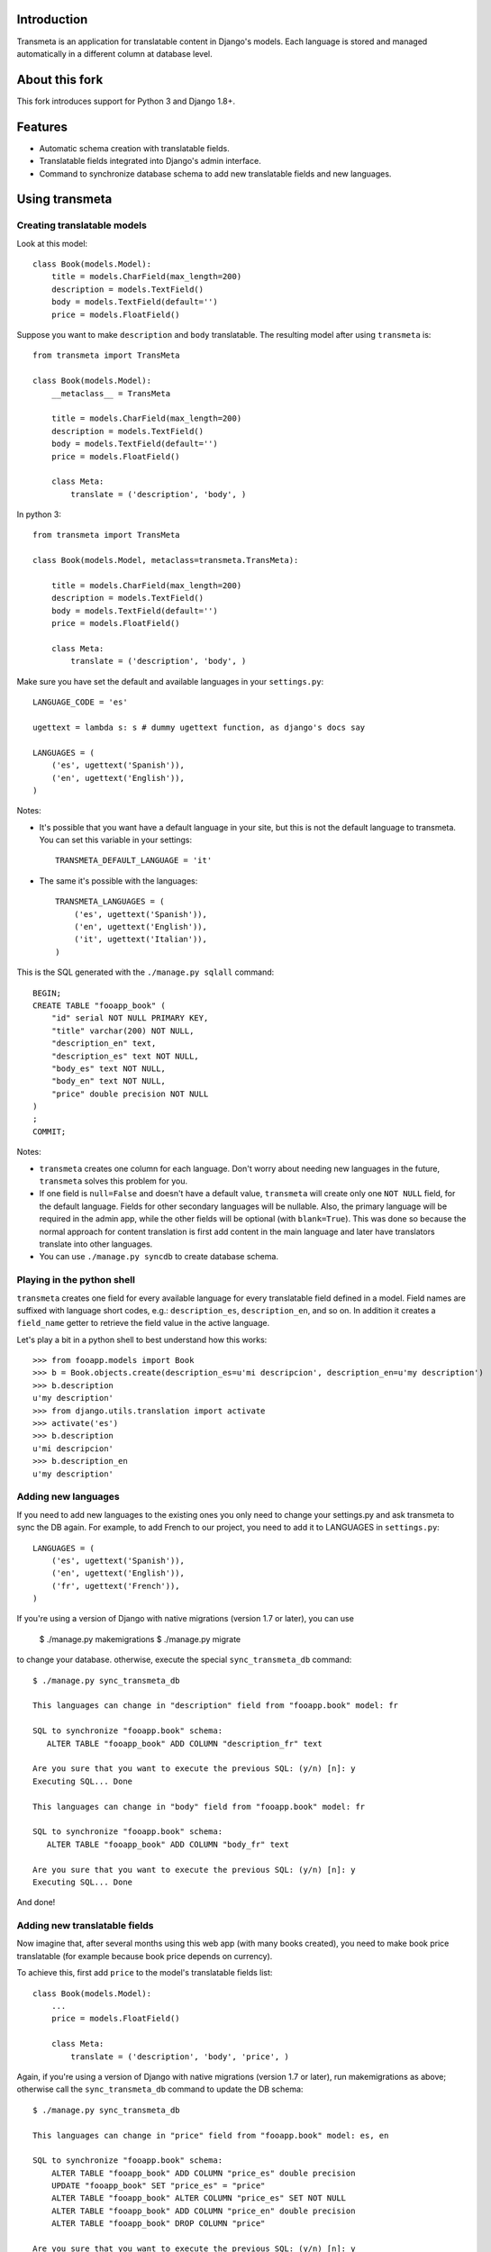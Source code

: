 Introduction
============

.. image:: https://badge.fury.io/py/django-transmeta.png
    :target: https://badge.fury.io/py/django-transmeta

.. image:: https://pypip.in/d/django-transmeta/badge.png
    :target: https://pypi.python.org/pypi/django-transmeta

Transmeta is an application for translatable content in Django's models. Each
language is stored and managed automatically in a different column at database
level.

About this fork
===============

This fork introduces support for Python 3 and Django 1.8+.

Features
========

* Automatic schema creation with translatable fields.
* Translatable fields integrated into Django's admin interface.
* Command to synchronize database schema to add new translatable fields and new languages.

Using transmeta
===============

Creating translatable models
----------------------------

Look at this model::

    class Book(models.Model):
        title = models.CharField(max_length=200)
        description = models.TextField()
        body = models.TextField(default='')
        price = models.FloatField()

Suppose you want to make ``description`` and ``body`` translatable. The resulting model after using ``transmeta`` is::


    from transmeta import TransMeta

    class Book(models.Model):
        __metaclass__ = TransMeta

        title = models.CharField(max_length=200)
        description = models.TextField()
        body = models.TextField(default='')
        price = models.FloatField()

        class Meta:
            translate = ('description', 'body', )

In python 3::

    from transmeta import TransMeta

    class Book(models.Model, metaclass=transmeta.TransMeta):

        title = models.CharField(max_length=200)
        description = models.TextField()
        body = models.TextField(default='')
        price = models.FloatField()

        class Meta:
            translate = ('description', 'body', )

Make sure you have set the default and available languages in your ``settings.py``::

    LANGUAGE_CODE = 'es'

    ugettext = lambda s: s # dummy ugettext function, as django's docs say

    LANGUAGES = (
        ('es', ugettext('Spanish')),
        ('en', ugettext('English')),
    )

Notes:

* It's possible that you want have a default language in your site, but this is not the default language to transmeta. You can set this variable in your settings::

    TRANSMETA_DEFAULT_LANGUAGE = 'it'

* The same it's possible with the languages::

    TRANSMETA_LANGUAGES = (
        ('es', ugettext('Spanish')),
        ('en', ugettext('English')),
        ('it', ugettext('Italian')),
    )

This is the SQL generated with the ``./manage.py sqlall`` command::

    BEGIN;
    CREATE TABLE "fooapp_book" (
        "id" serial NOT NULL PRIMARY KEY,
        "title" varchar(200) NOT NULL,
        "description_en" text,
        "description_es" text NOT NULL,
        "body_es" text NOT NULL,
        "body_en" text NOT NULL,
        "price" double precision NOT NULL
    )
    ;
    COMMIT;

Notes:

* ``transmeta`` creates one column for each language. Don't worry about needing new languages in the future, ``transmeta`` solves this problem for you.
* If one field is ``null=False`` and doesn't have a default value, ``transmeta`` will create only one ``NOT NULL`` field, for the default language. Fields for other secondary languages will be nullable. Also, the primary language will be required in the admin app, while the other fields will be optional (with ``blank=True``). This was done so because the normal approach for content translation is first add content in the main language and later have translators translate into other languages.
* You can use ``./manage.py syncdb`` to create database schema.

Playing in the python shell
---------------------------

``transmeta`` creates one field for every available language for every translatable field defined in a model. Field names are suffixed with language short codes, e.g.: ``description_es``, ``description_en``, and so on. In addition it creates a ``field_name`` getter to retrieve the field value in the active language.

Let's play a bit in a python shell to best understand how this works::

    >>> from fooapp.models import Book
    >>> b = Book.objects.create(description_es=u'mi descripcion', description_en=u'my description')
    >>> b.description
    u'my description'
    >>> from django.utils.translation import activate
    >>> activate('es')
    >>> b.description
    u'mi descripcion'
    >>> b.description_en
    u'my description'

Adding new languages
--------------------

If you need to add new languages to the existing ones you only need to change your settings.py and ask transmeta to sync the DB again. For example, to add French to our project, you need to add it to LANGUAGES in ``settings.py``::

    LANGUAGES = (
        ('es', ugettext('Spanish')),
        ('en', ugettext('English')),
        ('fr', ugettext('French')),
    )

If you're using a version of Django with native migrations (version 1.7 or later), you can use

    $ ./manage.py makemigrations
    $ ./manage.py migrate

to change your database. otherwise, execute the special ``sync_transmeta_db`` command::

    $ ./manage.py sync_transmeta_db

    This languages can change in "description" field from "fooapp.book" model: fr

    SQL to synchronize "fooapp.book" schema:
       ALTER TABLE "fooapp_book" ADD COLUMN "description_fr" text

    Are you sure that you want to execute the previous SQL: (y/n) [n]: y
    Executing SQL... Done

    This languages can change in "body" field from "fooapp.book" model: fr

    SQL to synchronize "fooapp.book" schema:
       ALTER TABLE "fooapp_book" ADD COLUMN "body_fr" text

    Are you sure that you want to execute the previous SQL: (y/n) [n]: y
    Executing SQL... Done

And done!

Adding new translatable fields
------------------------------

Now imagine that, after several months using this web app (with many books created), you need to make book price translatable (for example because book price depends on currency).

To achieve this, first add ``price`` to the model's translatable fields list::

    class Book(models.Model):
        ...
        price = models.FloatField()

        class Meta:
            translate = ('description', 'body', 'price', )

Again, if you're using a version of Django with native migrations (version 1.7 or later), run makemigrations as above; otherwise call the ``sync_transmeta_db`` command to update the DB schema::

    $ ./manage.py sync_transmeta_db

    This languages can change in "price" field from "fooapp.book" model: es, en

    SQL to synchronize "fooapp.book" schema:
        ALTER TABLE "fooapp_book" ADD COLUMN "price_es" double precision
        UPDATE "fooapp_book" SET "price_es" = "price"
        ALTER TABLE "fooapp_book" ALTER COLUMN "price_es" SET NOT NULL
        ALTER TABLE "fooapp_book" ADD COLUMN "price_en" double precision
        ALTER TABLE "fooapp_book" DROP COLUMN "price"

    Are you sure that you want to execute the previous SQL: (y/n) [n]: y
    Executing SQL...Done

What the hell this command does?

``sync_transmeta_db`` command not only creates new database columns for new translatable field... it copy data from old ``price`` field into one of languages, and that is why command ask you for destination language field for actual data. It's very important that the LANGUAGE_CODE and LANGUAGES (or TRANSMETA_DEFAULT_LANGUAGE, TRANSMETA_LANGUAGES) settings have good values.

This command also you can execute, when you want add a language to the site, or you want to change the default language in ``transmeta``. For this last case, you can define a variable in the settings file::

    TRANSMETA_VALUE_DEFAULT = '---'

Note that ``sync_transmeta_db`` does not fully support SQLite.


Admin integration
-----------------

``transmeta`` transparently displays all translatable fields into the admin interface. This is easy because models have in fact many fields (one for each language).

Changing form fields in the admin is quite a common task, and ``transmeta`` includes the ``canonical_fieldname`` utility function to apply these changes for all language fields at once. It's better explained with an example::

    from transmeta import canonical_fieldname

    class BookAdmin(admin.ModelAdmin):
        def formfield_for_dbfield(self, db_field, **kwargs):
            field = super(BookAdmin, self).formfield_for_dbfield(db_field, **kwargs)
            db_fieldname = canonical_fieldname(db_field)
            if db_fieldname == 'description':
                # this applies to all description_* fields
                field.widget = MyCustomWidget()
            elif field.name == 'body_es':
                # this applies only to body_es field
                field.widget = MyCustomWidget()
            return field
